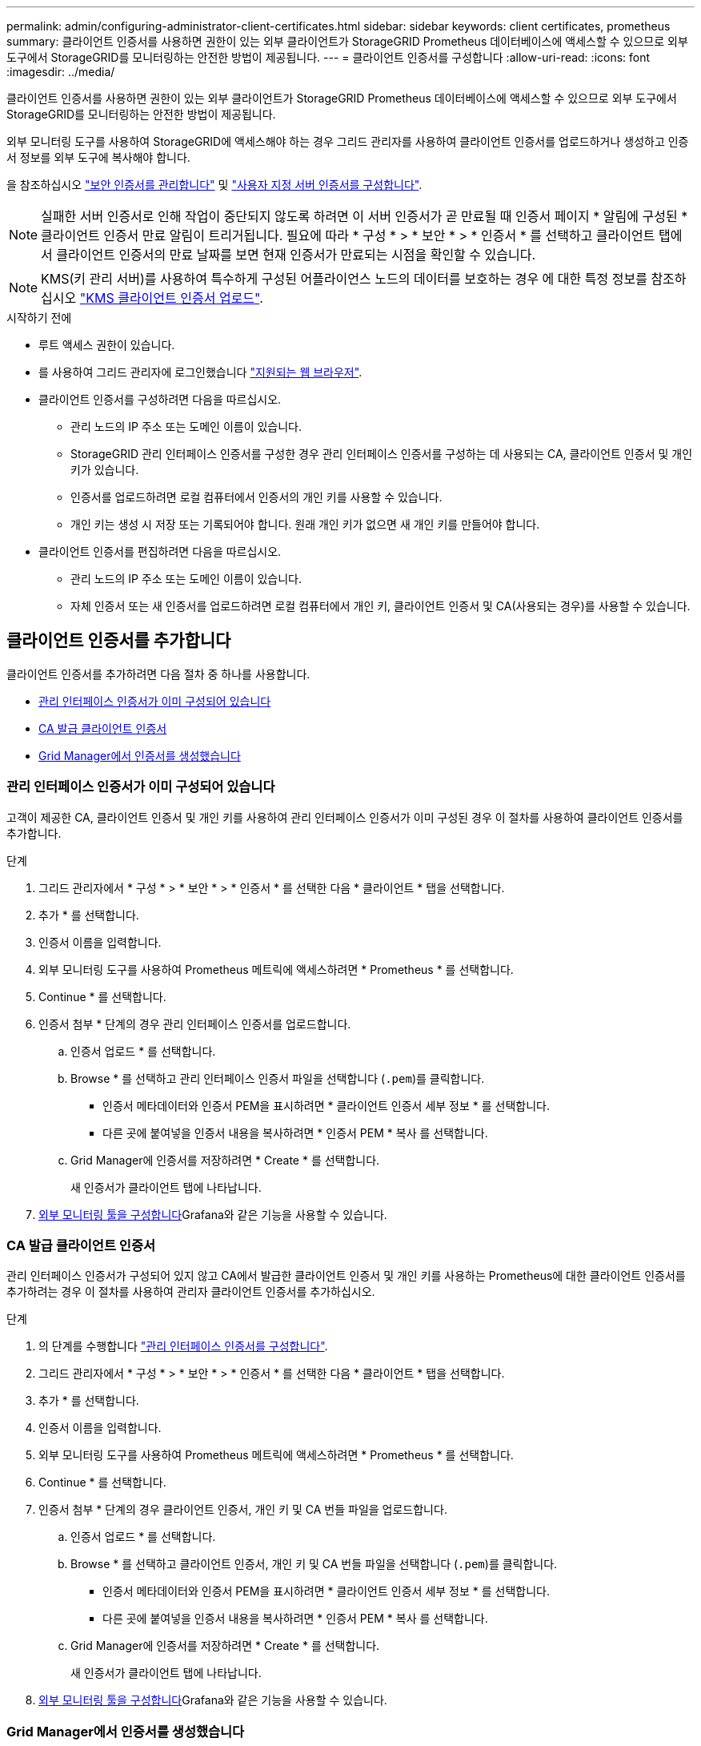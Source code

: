 ---
permalink: admin/configuring-administrator-client-certificates.html 
sidebar: sidebar 
keywords: client certificates, prometheus 
summary: 클라이언트 인증서를 사용하면 권한이 있는 외부 클라이언트가 StorageGRID Prometheus 데이터베이스에 액세스할 수 있으므로 외부 도구에서 StorageGRID를 모니터링하는 안전한 방법이 제공됩니다. 
---
= 클라이언트 인증서를 구성합니다
:allow-uri-read: 
:icons: font
:imagesdir: ../media/


[role="lead"]
클라이언트 인증서를 사용하면 권한이 있는 외부 클라이언트가 StorageGRID Prometheus 데이터베이스에 액세스할 수 있으므로 외부 도구에서 StorageGRID를 모니터링하는 안전한 방법이 제공됩니다.

외부 모니터링 도구를 사용하여 StorageGRID에 액세스해야 하는 경우 그리드 관리자를 사용하여 클라이언트 인증서를 업로드하거나 생성하고 인증서 정보를 외부 도구에 복사해야 합니다.

을 참조하십시오 link:using-storagegrid-security-certificates.html["보안 인증서를 관리합니다"] 및 link:configuring-custom-server-certificate-for-grid-manager-tenant-manager.html["사용자 지정 서버 인증서를 구성합니다"].


NOTE: 실패한 서버 인증서로 인해 작업이 중단되지 않도록 하려면 이 서버 인증서가 곧 만료될 때 인증서 페이지 * 알림에 구성된 * 클라이언트 인증서 만료 알림이 트리거됩니다. 필요에 따라 * 구성 * > * 보안 * > * 인증서 * 를 선택하고 클라이언트 탭에서 클라이언트 인증서의 만료 날짜를 보면 현재 인증서가 만료되는 시점을 확인할 수 있습니다.


NOTE: KMS(키 관리 서버)를 사용하여 특수하게 구성된 어플라이언스 노드의 데이터를 보호하는 경우 에 대한 특정 정보를 참조하십시오 link:kms-adding.html["KMS 클라이언트 인증서 업로드"].

.시작하기 전에
* 루트 액세스 권한이 있습니다.
* 를 사용하여 그리드 관리자에 로그인했습니다 link:../admin/web-browser-requirements.html["지원되는 웹 브라우저"].
* 클라이언트 인증서를 구성하려면 다음을 따르십시오.
+
** 관리 노드의 IP 주소 또는 도메인 이름이 있습니다.
** StorageGRID 관리 인터페이스 인증서를 구성한 경우 관리 인터페이스 인증서를 구성하는 데 사용되는 CA, 클라이언트 인증서 및 개인 키가 있습니다.
** 인증서를 업로드하려면 로컬 컴퓨터에서 인증서의 개인 키를 사용할 수 있습니다.
** 개인 키는 생성 시 저장 또는 기록되어야 합니다. 원래 개인 키가 없으면 새 개인 키를 만들어야 합니다.


* 클라이언트 인증서를 편집하려면 다음을 따르십시오.
+
** 관리 노드의 IP 주소 또는 도메인 이름이 있습니다.
** 자체 인증서 또는 새 인증서를 업로드하려면 로컬 컴퓨터에서 개인 키, 클라이언트 인증서 및 CA(사용되는 경우)를 사용할 수 있습니다.






== 클라이언트 인증서를 추가합니다

클라이언트 인증서를 추가하려면 다음 절차 중 하나를 사용합니다.

* <<관리 인터페이스 인증서가 이미 구성되어 있습니다>>
* <<CA 발급 클라이언트 인증서>>
* <<Grid Manager에서 인증서를 생성했습니다>>




=== 관리 인터페이스 인증서가 이미 구성되어 있습니다

고객이 제공한 CA, 클라이언트 인증서 및 개인 키를 사용하여 관리 인터페이스 인증서가 이미 구성된 경우 이 절차를 사용하여 클라이언트 인증서를 추가합니다.

.단계
. 그리드 관리자에서 * 구성 * > * 보안 * > * 인증서 * 를 선택한 다음 * 클라이언트 * 탭을 선택합니다.
. 추가 * 를 선택합니다.
. 인증서 이름을 입력합니다.
. 외부 모니터링 도구를 사용하여 Prometheus 메트릭에 액세스하려면 * Prometheus * 를 선택합니다.
. Continue * 를 선택합니다.
. 인증서 첨부 * 단계의 경우 관리 인터페이스 인증서를 업로드합니다.
+
.. 인증서 업로드 * 를 선택합니다.
.. Browse * 를 선택하고 관리 인터페이스 인증서 파일을 선택합니다 (`.pem`)를 클릭합니다.
+
*** 인증서 메타데이터와 인증서 PEM을 표시하려면 * 클라이언트 인증서 세부 정보 * 를 선택합니다.
*** 다른 곳에 붙여넣을 인증서 내용을 복사하려면 * 인증서 PEM * 복사 를 선택합니다.


.. Grid Manager에 인증서를 저장하려면 * Create * 를 선택합니다.
+
새 인증서가 클라이언트 탭에 나타납니다.



. <<configure-external-monitoring-tool,외부 모니터링 툴을 구성합니다>>Grafana와 같은 기능을 사용할 수 있습니다.




=== CA 발급 클라이언트 인증서

관리 인터페이스 인증서가 구성되어 있지 않고 CA에서 발급한 클라이언트 인증서 및 개인 키를 사용하는 Prometheus에 대한 클라이언트 인증서를 추가하려는 경우 이 절차를 사용하여 관리자 클라이언트 인증서를 추가하십시오.

.단계
. 의 단계를 수행합니다 link:configuring-custom-server-certificate-for-grid-manager-tenant-manager.html["관리 인터페이스 인증서를 구성합니다"].
. 그리드 관리자에서 * 구성 * > * 보안 * > * 인증서 * 를 선택한 다음 * 클라이언트 * 탭을 선택합니다.
. 추가 * 를 선택합니다.
. 인증서 이름을 입력합니다.
. 외부 모니터링 도구를 사용하여 Prometheus 메트릭에 액세스하려면 * Prometheus * 를 선택합니다.
. Continue * 를 선택합니다.
. 인증서 첨부 * 단계의 경우 클라이언트 인증서, 개인 키 및 CA 번들 파일을 업로드합니다.
+
.. 인증서 업로드 * 를 선택합니다.
.. Browse * 를 선택하고 클라이언트 인증서, 개인 키 및 CA 번들 파일을 선택합니다 (`.pem`)를 클릭합니다.
+
*** 인증서 메타데이터와 인증서 PEM을 표시하려면 * 클라이언트 인증서 세부 정보 * 를 선택합니다.
*** 다른 곳에 붙여넣을 인증서 내용을 복사하려면 * 인증서 PEM * 복사 를 선택합니다.


.. Grid Manager에 인증서를 저장하려면 * Create * 를 선택합니다.
+
새 인증서가 클라이언트 탭에 나타납니다.



. <<configure-external-monitoring-tool,외부 모니터링 툴을 구성합니다>>Grafana와 같은 기능을 사용할 수 있습니다.




=== Grid Manager에서 인증서를 생성했습니다

관리 인터페이스 인증서가 구성되어 있지 않고 Grid Manager에서 인증서 생성 기능을 사용하는 Prometheus에 대한 클라이언트 인증서를 추가하려는 경우 이 절차를 사용하여 관리자 클라이언트 인증서를 추가하십시오.

.단계
. 그리드 관리자에서 * 구성 * > * 보안 * > * 인증서 * 를 선택한 다음 * 클라이언트 * 탭을 선택합니다.
. 추가 * 를 선택합니다.
. 인증서 이름을 입력합니다.
. 외부 모니터링 도구를 사용하여 Prometheus 메트릭에 액세스하려면 * Prometheus * 를 선택합니다.
. Continue * 를 선택합니다.
. 인증서 첨부 * 단계에서 * 인증서 생성 * 을 선택합니다.
. 인증서 정보를 지정합니다.
+
** * subject * (선택 사항): X.509 주체 또는 인증서 소유자의 고유 이름(DN).
** 유효한 * 일 수 *: 생성된 인증서가 생성된 시점부터 생성된 유효 일 수입니다.
** * 키 사용 확장 추가 *: 선택한 경우(기본값 및 권장) 키 사용 및 확장 키 사용 확장이 생성된 인증서에 추가됩니다.
+
이러한 확장은 인증서에 포함된 키의 용도를 정의합니다.

+

NOTE: 인증서에 이러한 확장자가 포함되어 있을 때 이전 클라이언트에 연결 문제가 발생하지 않는 한 이 확인란을 선택된 상태로 둡니다.



. Generate * 를 선택합니다.
. [[CLIENT_CERT_DETAILS] 인증서 메타데이터와 인증서 PEM을 표시하려면 * 클라이언트 인증서 세부 정보 * 를 선택합니다.
+

TIP: 대화 상자를 닫은 후에는 인증서 개인 키를 볼 수 없습니다. 키를 안전한 위치에 복사하거나 다운로드합니다.

+
** 다른 곳에 붙여넣을 인증서 내용을 복사하려면 * 인증서 PEM * 복사 를 선택합니다.
** 인증서 파일을 저장하려면 * 인증서 다운로드 * 를 선택합니다.
+
인증서 파일 이름 및 다운로드 위치를 지정합니다. 파일을 확장자로 저장합니다 `.pem`.

+
예를 들면 다음과 같습니다. `storagegrid_certificate.pem`

** 다른 곳에 붙여넣을 인증서 개인 키를 복사하려면 * 개인 키 복사 * 를 선택합니다.
** 개인 키를 파일로 저장하려면 * 개인 키 다운로드 * 를 선택합니다.
+
개인 키 파일 이름과 다운로드 위치를 지정합니다.



. Grid Manager에 인증서를 저장하려면 * Create * 를 선택합니다.
+
새 인증서가 클라이언트 탭에 나타납니다.

. 그리드 관리자에서 * 구성 * > * 보안 * > * 인증서 * 를 선택한 다음 * 글로벌 * 탭을 선택합니다.
. Management Interface certificate * 를 선택합니다.
. 사용자 정의 인증서 사용 * 을 선택합니다.
. 에서 certificate.pem 및 private_key.pem 파일을 업로드합니다 <<client_cert_details,클라이언트 인증서 세부 정보입니다>> 단계. CA 번들을 업로드할 필요가 없습니다.
+
.. 인증서 업로드 * 를 선택한 다음 * 계속 * 을 선택합니다.
.. 각 인증서 파일을 업로드합니다 (`.pem`)를 클릭합니다.
.. Grid Manager에 인증서를 저장하려면 * Create * 를 선택합니다.
+
새 인증서가 클라이언트 탭에 나타납니다.



. <<configure-external-monitoring-tool,외부 모니터링 툴을 구성합니다>>Grafana와 같은 기능을 사용할 수 있습니다.




=== [[configure-external-monitoring-tool]] 외부 모니터링 툴을 설정한다

.단계
. Grafana와 같은 외부 모니터링 도구에서 다음 설정을 구성합니다.
+
.. * 이름 *: 연결 이름을 입력합니다.
+
StorageGRID에는 이 정보가 필요하지 않지만 연결을 테스트하려면 이름을 입력해야 합니다.

.. * URL *: 관리자 노드의 도메인 이름 또는 IP 주소를 입력합니다. HTTPS 및 포트 9091을 지정합니다.
+
예를 들면 다음과 같습니다. `+https://admin-node.example.com:9091+`

.. TLS 클라이언트 인증 * 및 * CA 인증 * 을 활성화합니다.
.. TLS/SSL 인증 세부 정보 에서 다음을 복사하여 붙여 넣습니다. +
+
*** CA 인증서** 에 대한 관리 인터페이스 CA 인증서입니다
*** 클라이언트 인증서**
*** ** 클라이언트 키**에 대한 개인 키입니다


.. * ServerName *: 관리 노드의 도메인 이름을 입력합니다.
+
servername은 관리 인터페이스 인증서에 표시된 도메인 이름과 일치해야 합니다.



. StorageGRID 또는 로컬 파일에서 복사한 인증서 및 개인 키를 저장하고 테스트합니다.
+
이제 외부 모니터링 툴을 사용하여 StorageGRID에서 Prometheus 메트릭에 액세스할 수 있습니다.

+
메트릭에 대한 자세한 내용은 를 참조하십시오 link:../monitor/index.html["StorageGRID 모니터링 지침"].





== 클라이언트 인증서를 편집합니다

관리자 클라이언트 인증서를 편집하여 이름을 변경하거나, Prometheus 액세스를 활성화 또는 비활성화하거나, 현재 인증서가 만료되면 새 인증서를 업로드할 수 있습니다.

.단계
. 구성 * > * 보안 * > * 인증서 * 를 선택한 다음 * 클라이언트 * 탭을 선택합니다.
+
인증서 만료 날짜 및 Prometheus 액세스 권한이 표에 나열되어 있습니다. 인증서가 곧 만료되거나 이미 만료된 경우 테이블에 메시지가 나타나고 경고가 트리거됩니다.

. 편집할 인증서를 선택합니다.
. 편집 * 을 선택한 다음 * 이름 및 권한 편집 * 을 선택합니다
. 인증서 이름을 입력합니다.
. 외부 모니터링 도구를 사용하여 Prometheus 메트릭에 액세스하려면 * Prometheus * 를 선택합니다.
. Grid Manager에 인증서를 저장하려면 * Continue * 를 선택합니다.
+
업데이트된 인증서가 클라이언트 탭에 표시됩니다.





== 새 클라이언트 인증서를 연결합니다

현재 인증서가 만료되면 새 인증서를 업로드할 수 있습니다.

.단계
. 구성 * > * 보안 * > * 인증서 * 를 선택한 다음 * 클라이언트 * 탭을 선택합니다.
+
인증서 만료 날짜 및 Prometheus 액세스 권한이 표에 나열되어 있습니다. 인증서가 곧 만료되거나 이미 만료된 경우 테이블에 메시지가 나타나고 경고가 트리거됩니다.

. 편집할 인증서를 선택합니다.
. 편집 * 을 선택한 다음 편집 옵션을 선택합니다.
+
[role="tabbed-block"]
====
.인증서를 업로드합니다
--
인증서 텍스트를 복사하여 다른 곳에 붙여 넣습니다.

.. 인증서 업로드 * 를 선택한 다음 * 계속 * 을 선택합니다.
.. 클라이언트 인증서 이름을 업로드합니다 (`.pem`)를 클릭합니다.
+
인증서 메타데이터와 인증서 PEM을 표시하려면 * 클라이언트 인증서 세부 정보 * 를 선택합니다.

+
*** 인증서 파일을 저장하려면 * 인증서 다운로드 * 를 선택합니다.
+
인증서 파일 이름 및 다운로드 위치를 지정합니다. 파일을 확장자로 저장합니다 `.pem`.

+
예를 들면 다음과 같습니다. `storagegrid_certificate.pem`

*** 다른 곳에 붙여넣을 인증서 내용을 복사하려면 * 인증서 PEM * 복사 를 선택합니다.


.. Grid Manager에 인증서를 저장하려면 * Create * 를 선택합니다.
+
업데이트된 인증서가 클라이언트 탭에 표시됩니다.



--
.인증서를 생성합니다
--
다른 곳에 붙여 넣을 인증서 텍스트를 생성합니다.

.. 인증서 생성 * 을 선택합니다.
.. 인증서 정보를 지정합니다.
+
*** * subject * (선택 사항): X.509 주체 또는 인증서 소유자의 고유 이름(DN).
*** 유효한 * 일 수 *: 생성된 인증서가 생성된 시점부터 생성된 유효 일 수입니다.
*** * 키 사용 확장 추가 *: 선택한 경우(기본값 및 권장) 키 사용 및 확장 키 사용 확장이 생성된 인증서에 추가됩니다.
+
이러한 확장은 인증서에 포함된 키의 용도를 정의합니다.

+

NOTE: 인증서에 이러한 확장자가 포함되어 있을 때 이전 클라이언트에 연결 문제가 발생하지 않는 한 이 확인란을 선택된 상태로 둡니다.



.. Generate * 를 선택합니다.
.. 인증서 메타데이터와 인증서 PEM을 표시하려면 * 클라이언트 인증서 세부 정보 * 를 선택합니다.
+

TIP: 대화 상자를 닫은 후에는 인증서 개인 키를 볼 수 없습니다. 키를 안전한 위치에 복사하거나 다운로드합니다.

+
*** 다른 곳에 붙여넣을 인증서 내용을 복사하려면 * 인증서 PEM * 복사 를 선택합니다.
*** 인증서 파일을 저장하려면 * 인증서 다운로드 * 를 선택합니다.
+
인증서 파일 이름 및 다운로드 위치를 지정합니다. 파일을 확장자로 저장합니다 `.pem`.

+
예를 들면 다음과 같습니다. `storagegrid_certificate.pem`

*** 다른 곳에 붙여넣을 인증서 개인 키를 복사하려면 * 개인 키 복사 * 를 선택합니다.
*** 개인 키를 파일로 저장하려면 * 개인 키 다운로드 * 를 선택합니다.
+
개인 키 파일 이름과 다운로드 위치를 지정합니다.



.. Grid Manager에 인증서를 저장하려면 * Create * 를 선택합니다.
+
새 인증서가 클라이언트 탭에 나타납니다.



--
====




== 클라이언트 인증서를 다운로드하거나 복사합니다

다른 곳에서 사용할 클라이언트 인증서를 다운로드하거나 복사할 수 있습니다.

.단계
. 구성 * > * 보안 * > * 인증서 * 를 선택한 다음 * 클라이언트 * 탭을 선택합니다.
. 복사 또는 다운로드할 인증서를 선택합니다.
. 인증서를 다운로드하거나 복사합니다.
+
[role="tabbed-block"]
====
.인증서 파일을 다운로드합니다
--
인증서를 다운로드합니다 `.pem` 파일.

.. 인증서 다운로드 * 를 선택합니다.
.. 인증서 파일 이름 및 다운로드 위치를 지정합니다. 파일을 확장자로 저장합니다 `.pem`.
+
예를 들면 다음과 같습니다. `storagegrid_certificate.pem`



--
.인증서를 복사합니다
--
인증서 텍스트를 복사하여 다른 곳에 붙여 넣습니다.

.. 인증서 PEM 복사 * 를 선택합니다.
.. 복사한 인증서를 텍스트 편집기에 붙여 넣습니다.
.. 텍스트 파일을 확장자로 저장합니다 `.pem`.
+
예를 들면 다음과 같습니다. `storagegrid_certificate.pem`



--
====




== 클라이언트 인증서를 제거합니다

더 이상 관리자 클라이언트 인증서가 필요하지 않으면 제거할 수 있습니다.

.단계
. 구성 * > * 보안 * > * 인증서 * 를 선택한 다음 * 클라이언트 * 탭을 선택합니다.
. 제거할 인증서를 선택합니다.
. 삭제 * 를 선택한 다음 확인합니다.



NOTE: 최대 10개의 인증서를 제거하려면 클라이언트 탭에서 제거할 각 인증서를 선택한 다음 * 작업 * > * 삭제 * 를 선택합니다.

인증서가 제거된 후에는 인증서를 사용한 클라이언트가 StorageGRID Prometheus 데이터베이스에 액세스하기 위해 새 클라이언트 인증서를 지정해야 합니다.
